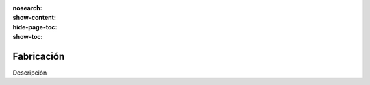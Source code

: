 :nosearch:
:show-content:
:hide-page-toc:
:show-toc:

===========
Fabricación
===========

Descripción